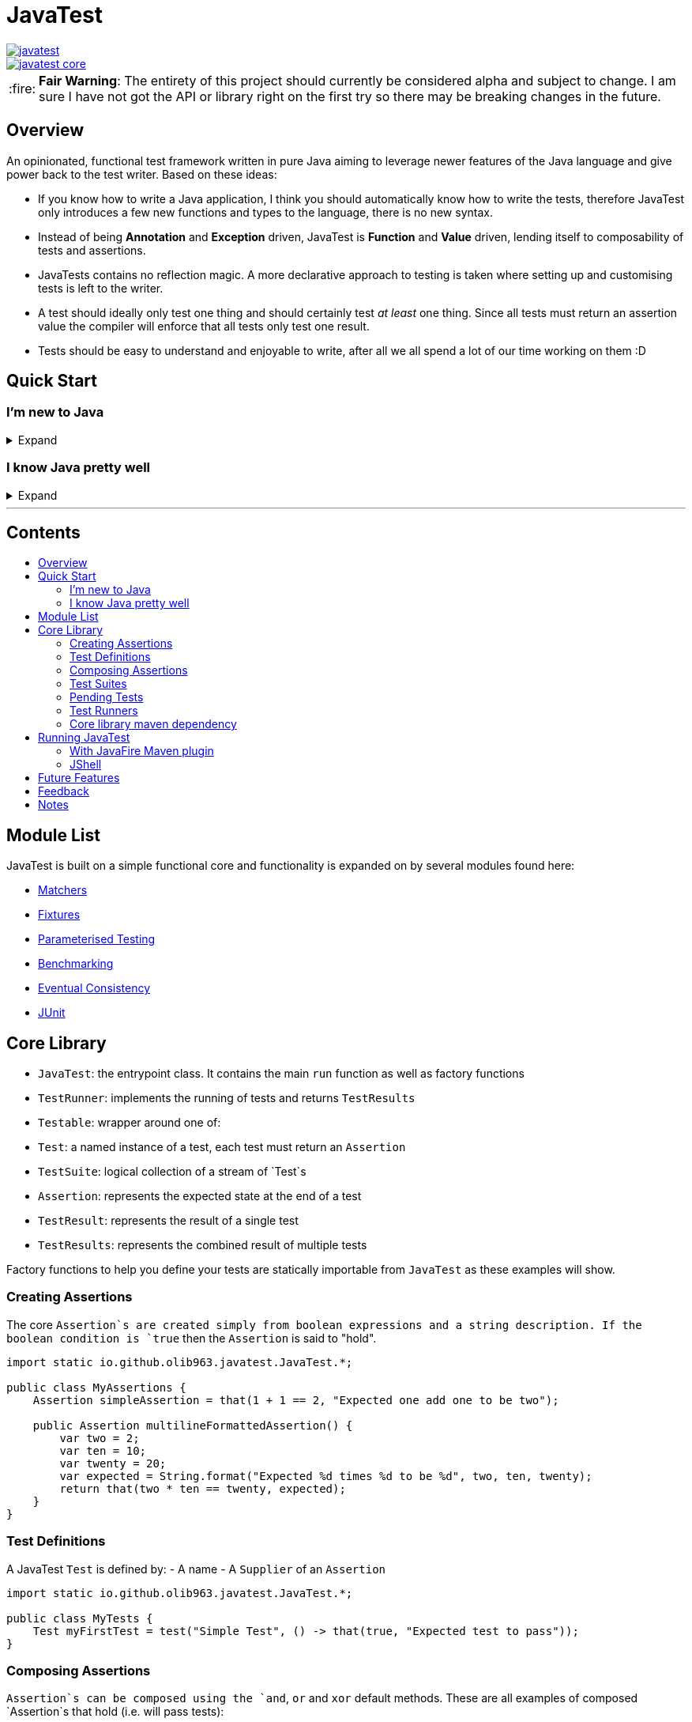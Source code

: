 = JavaTest
:toc: macro
:toc-title:
:tip-caption: :bulb:
:note-caption: :information_source:
:important-caption: :heavy_exclamation_mark:
:caution-caption: :fire:
:warning-caption: :warning:

--
image::https://circleci.com/gh/olib963/javatest.svg?style=svg[link="https://circleci.com/gh/olib963/javatest", float="left"]
image::https://img.shields.io/maven-central/v/io.github.olib963/javatest-core.svg?style=plastic[link="http://mvnrepository.com/artifact/io.github.olib963/javatest-core", float="left"]
--

CAUTION: *Fair Warning*: The entirety of this project should currently be considered alpha and subject to change. I am sure I have not got the API or library right on the first try so there may be breaking changes in the future.

== Overview

An opinionated, functional test framework written in pure Java aiming to leverage newer features of the Java language and give
power back to the test writer. Based on these ideas:

* If you know how to write a Java application, I think you should automatically know how to write the tests,
therefore JavaTest only introduces a few new functions and types to the language, there is no new syntax.

* Instead of being *Annotation* and *Exception* driven, JavaTest is *Function* and *Value* driven,
lending itself to composability of tests and assertions.

* JavaTests contains no reflection magic. A more declarative approach to testing is taken where setting up and customising tests is left
to the writer.

* A test should ideally only test one thing and should certainly test _at least_ one thing. Since
all tests must return an assertion value the compiler will enforce that all tests only test one result.

* Tests should be easy to understand and enjoyable to write, after all we all spend a lot of our time working on them :D

== Quick Start

=== I'm new to Java

.Expand
[%collapsible]
====

Download the latest jar artifact of JavaTest Core from the https://github.com/olib963/javatest/releases[release page].
Then create these files in your project directory:

1. `foo/Calculator.java`
+
This is the System Under Test representing the source code for your application (in this case a calculator that can add integers)
+
[source, java]
----
package foo;

public class Calculator {
    public static int add(int a, int b) {
        // We are intentionally making this function return the wrong value.
        // This is so you can see the tests fail, then fix the function and see them pass
        return a + b + 10;
    }
}
----

2. `foo/Tests.java`
+
This file is a java executable containing tests for our SUT, it exists in the same package so there is no need to
`import foo.Calculator;`.
+
This example defines two simple tests, one is testing that `1 + 1 = 2` by
simply using the java `+` function and the other test checks our calculator gets the same result. We then
invoke the `runTests` function to run our tests and check if they passed.
+
[source, java]
----
package foo;

import java.util.stream.Stream;

import static io.github.olib963.javatest.JavaTest.*;

public class Tests {

    public static void main(String... args) {
        var result = runTests(Stream.of(
                test("Addition", () -> that(1 + 1 == 2, "Math still works, one add one is still two")),
                test("Calculator Addition", () -> {
                    var one = 1;
                    var expected = 2;
                    var additionResult = Calculator.add(1, 1);
                    var description = "Expected %s add %s to be %s (Calculator returned %s)";
                    var formatted = String.format(description, one, one, expected, additionResult);
                    return that(additionResult == expected, formatted);
                })));
        if (!result.succeeded) {
            throw new RuntimeException("Tests failed!");
        }
        System.out.println("Tests passed");
    }
}
----
+
Note how for the second test the assertion description includes all the information required to tell is what
has gone wrong if our tests are failing.
+
You can then run from the commandline:
+
[source, bash]
----
# Compile both Java classes ensuring JavaTest and the current directory are both on the class path
javac -cp "/absolute/path/to/javatest/jar:." foo/Calculator.java foo/Tests.java

# Run the "Tests" executable ensuring JavaTest and the current directory are both on the class path
java -cp "/absolute/path/to/javatest/jar:." foo.Tests
----
+
These tests should currently fail with a nice error message. You should be able to fix the calculator and see your tests pass.

Notes:

* You will need to use `;` to separate classpath entries instead of `:` on windows machines

* You will need to include at least the Javatest jar and the current directory (`.`) on the classpath in order for this to work,
if you are using java classes from any other jars/directories you will need to also ensure they are on the classpath.

You should be able to explore the <<Core Library,Core Library>> and get familiar with testing your code by running them from
an executable.

====

=== I know Java pretty well

.Expand
[%collapsible]
====

An example of a test entry point:

[source, java]
----
import io.github.olib963.javatest.*;
import io.github.olib963.javatest.fixtures.Fixtures;

import java.util.List;
import java.util.concurrent.ExecutorService;
import java.util.concurrent.Executors;
import java.util.stream.Stream;

import static io.github.olib963.javatest.JavaTest.*;

public class MyRunners implements TestRunners {

    @Override
    public Stream<TestRunner> runners() {
        // Define a runner for unit tests in parallel
        List<Testable> tests = List.of(new MyFirstUnitTestSuite(), new MySecondUnitTestSuite());
        var unitTests = testableRunner(tests.parallelStream());

        // Define integration tests with an executor fixture
        var executorDefinition = Fixtures.definitionFromThrowingFunctions(
                Executors::newSingleThreadExecutor, ExecutorService::shutdown);

        var integrationTests = Fixtures.fixtureRunner("executor",
                executorDefinition,
                es -> testableRunner(new MyIntegrationTestSuite(es)));
        // Run both
        return Stream.of(unitTests, integrationTests);
    }

}
----

An example of a test suite:

[source, java]
----
import io.github.olib963.javatest.Test;
import io.github.olib963.javatest.TestSuite;

import java.util.List;
import java.util.stream.Stream;

import static io.github.olib963.javatest.JavaTest.test;
import static io.github.olib963.javatest.matchers.Matcher.that;
import static io.github.olib963.javatest.matchers.CollectionMatchers.*;
import static io.github.olib963.javatest.matchers.StringMatchers.*;

public class MyFirstUnitTestSuite implements TestSuite {
    @Override
    public Stream<Test> tests() {
        return Stream.of(
                test("List contains", () -> that(List.of(1,2,3), contains(2))),
                test("Messaging", () -> {
                    var myObject = new MyBusinessMessageObject();
                    var message = myObject.createMessageFor(50);
                    return that(message, containsString("integer 50"));
                })
        );
    }
}
----

These tests can be run in a few different ways, look into <<Running JavaTest,Running JavaTest>> to find the way that works
best for you.

The <<Core library,Core library>> section explains the fundamentals of how these tests are defined. Functionality from
the Fixtures and Matchers modules are used in this example, explore the <<Module List,Module List>> to see if there are
any extensions that fit your needs.

If there is something you cannot achieve with the existing functionality please either look at the
<<Future Features,Future Features>> I have planned or open an issue describing what you want to do :D

====

'''
[discrete]
== Contents

toc::[]

== Module List

JavaTest is built on a simple functional core and functionality is expanded on by several modules found here:

* link:javatest/javatest-matchers[Matchers]
* link:javatest/javatest-fixtures[Fixtures]
* link:javatest/javatest-parameterised[Parameterised Testing]
* link:javatest/javatest-benchmark[Benchmarking]
* link:javatest/javatest-eventually[Eventual Consistency]
* link:javatest/javatest-junit[JUnit]

== Core Library

- `JavaTest`: the entrypoint class. It contains the main `run` function as well as factory functions
- `TestRunner`: implements the running of tests and returns `TestResults`
- `Testable`: wrapper around one of:
- `Test`: a named instance of a test, each test must return an `Assertion`
- `TestSuite`: logical collection of a stream of `Test`s
- `Assertion`: represents the expected state at the end of a test
- `TestResult`: represents the result of a single test
- `TestResults`: represents the combined result of multiple tests

Factory functions to help you define your tests are statically importable from `JavaTest` as these examples will show.

=== Creating Assertions

The core `Assertion`s are created simply from boolean expressions and a string description. If the boolean condition is `true` then
the `Assertion` is said to "hold".

[source, java]
----
import static io.github.olib963.javatest.JavaTest.*;

public class MyAssertions {
    Assertion simpleAssertion = that(1 + 1 == 2, "Expected one add one to be two");

    public Assertion multilineFormattedAssertion() {
        var two = 2;
        var ten = 10;
        var twenty = 20;
        var expected = String.format("Expected %d times %d to be %d", two, ten, twenty);
        return that(two * ten == twenty, expected);
    }
}
----

=== Test Definitions

A JavaTest `Test` is defined by:
- A name
- A `Supplier` of an `Assertion`

[source, java]
----
import static io.github.olib963.javatest.JavaTest.*;

public class MyTests {
    Test myFirstTest = test("Simple Test", () -> that(true, "Expected test to pass"));
}
----

=== Composing Assertions

`Assertion`s can be composed using the `and`, `or` and `xor` default methods. These are all examples of composed `Assertion`s
that hold (i.e. will pass tests):

[source, java]
----
import static io.github.olib963.javatest.JavaTest.*;

class MyComposedAssertions {
    Assertion orAssertion = that(1 + 1 == 3, "Expected one add one to be three")
        .or(that(2 + 2 == 4, "Expected two add two to be four"));

    Assertion andAssertion = that(1 + 1 == 2, "Expected one add one to be two").and(orAssertion);

    Assertion xorAssertion = that(true, "Expected to hold").xor(that(false, "Expected not to hold"));

}
----

=== Test Suites

You can group your `Test`s into logical units using `TestSuite`s

[source, java]
----
import static io.github.olib963.javatest.JavaTest.*;

public class MyFirstTests implements TestSuite {
    @Override
    public Stream<Test> testStream() {
        return Stream.of(test("Simple Test", () -> that(true, "Expected test to pass")));
    }
}
----

==== Suite Names

By default a `TestSuite` will just use its own class name as the suite name, making `Test`s easier to locate. You can however
change this behaviour if you wish:

[source, java]
----
import static io.github.olib963.javatest.JavaTest.*;

public class AllMyTests implements TestSuite {

    @Override
    public String name() {
        return "MySuite";
    }

    @Override
    public Stream<Test> testStream() {
        // ...
    }
}
----

=== Pending Tests

Sometimes it will be useful to define a bunch of `Test` cases ahead of implementing them, this is where
pending `Assertion`s come in. They will not fail your build but will logged in a different colour than successes/failures
if using the coloured logger. You can optionally provide a reason this `Test` has not yet been written.

[source, java]
----
import static io.github.olib963.javatest.JavaTest.*;

public class MyTests implements TestSuite {
    @Override
    public Stream<Test> testStream() {
        return Stream.of(
            test("Addition", () -> that(1 + 1 == 2, "Expected one add one to be two")),
            test("Multiplication", () -> pending()),
            test("Division by Zero",
                () -> pending("I am not yet sure if this should throw an exception or return a failure value"))
        );
    }
}
----

=== Test Runners

The only `TestRunner` included in the core is created from a `Stream<Testable>`. You can optionally add a collection of
`TestCompletionObserver`s to the runner, by default a logging observer is passed that logs each test result with a colour
corresponding to the state of the test (green for passing, red for failing and yellow for pending). If you want to turn off
logging just pass an empty collection.

[source, java]
----
import static io.github.olib963.javatest.JavaTest.*;

public class MyRunners {

    TestRunner singleTestRunner = testableRunner(Stream.of(
            test("Simple test", () -> pending())));

    TestRunner suiteTestsNoLogging = testableRunner(
            Stream.of(new MyFirstSuite(), new MySecondSuite()),
            Collections.emptyList()
    );

}
----

Other `TestRunner` implementations are available in the other modules.

=== Core library maven dependency

[source, xml]
----
<dependency>
    <groupId>io.github.olib963</groupId>
    <artifactId>javatest-core</artifactId>
    <version>${javatest.version}</version>
    <scope>test</scope>
</dependency>
----

== Running JavaTest

To run JavaTest simply pass your `TestRunner` instances to the `JavaTest.run()` function and handle the
result how you see fit. There is a convenience function `runTests` defined to just run a `Stream<Test>` using the default `StreamRunner`:

[source, java]
----
import static io.github.olib963.javatest.JavaTest.*;

class MyTests {
    public static void main(String... args) {
        var results = runTests(Stream.of(
                test("Addition", () -> that(1 + 1 == 2, "Expected one add one to be two")),
                test("String lower case", () ->
                    that("HELLO".toLowerCase().equals("hello"), "Expected lowercase 'HELLO' to be 'hello'"))
        ));

        var customResults = run(new MyCustomRunner());
        if(results.succeeded && customResults.succeeded) {
            System.out.println("Yay tests passed! :)");
        } else {
            throw new RuntimeException("Boo tests failed! :(");
        }
    }
}
----

=== With JavaFire Maven plugin

If you are using [maven](https://maven.apache.org/) you can add the `JavaFire` maven plugin to your pom to run tests defined
by a `TestRunners` class for you during mavens `test` phase. Your `TestRunners` class _must_ have a zero arg constructor.

[source, java]
----
package my.awesome.app;

import static io.github.olib963.javatest.JavaTest.*;

public class MyTests implements TestRunners {
    @Override
    public Stream<TestRunner> runners() {
        var unitTests = testableRunner(/* list of suites */.parallelStream());
        var applicationTests = Fixtures.fixtureRunner(
                "database connection",
                 MyFixtures.connectToDb(),
                 db -> testableRunner(new MyIntegrationTests(db)));
        return Stream.of(unitTests, applicationTests);
    }
}
----

In `pom.xml`:

[source, xml]
----
<plugin>
    <groupId>io.github.olib963</groupId>
    <artifactId>javafire-maven-plugin</artifactId>
    <version>${javatest.version}</version>
    <configuration>
        <testRunners>my.awesome.app.MyTests</testRunners>
    </configuration>
    <executions>
        <execution>
            <id>test</id>
            <goals>
                <goal>test</goal>
            </goals>
        </execution>
    </executions>
</plugin>
----

You can override the `testRunners` class being used by setting the maven property e.g. `mvn -Djavafire.testRunners=com.my.app.OtherTests test`.

=== JShell

Since JavaTest is built on pure Java it plays quite nicely with the REPL. This startup script may be useful to you:

[source, jshelllanguage]
----
/env -class-path /absolute/path/to/javatest/jar
import io.github.olib963.javatest.*;
import static io.github.olib963.javatest.JavaTest.*;

TestResults runTest(CheckedSupplier<Assertion> testFn) {
    return runTests(Stream.of(test("JShell test", testFn)));
}
----

Then you can run:

[source, bash]
----
~$ jshell --startup DEFAULT --startup /path/to/startup/script
|  Welcome to JShell -- Version 11.0.1
|  For an introduction type: /help intro

jshell> var results = runTest(() -> that(true, "JavaTest works in the shell!"))
JShell test
	JavaTest works in the shell!

Ran a total of 1 tests.
1 succeeded
0 failed
0 were pending

results ==> io.github.olib963.javatest.TestResults@4b553d26

jshell> var results2 = runTest(() -> that(1 + 1 == 2, "Addition is working"))
JShell test
	Addition is working

Ran a total of 1 tests.
1 succeeded
0 failed
0 were pending

results2 ==> io.github.olib963.javatest.TestResults@3e6fa38a

jshell> results.succeeded && results2.succeeded
$3 ==> true
----

== Future Features

Features I would like to look at implementing in the future:

* Add tags back onto tests in such a way that it is easy to filter and split tests. I removed this feature as I felt it didn't
fit the use cases appropriately.
* A way to add arbitrary logs to your test cases. (Possibly replacing the `String`s log with a structural log)
* A module that allows for generative property testing & test specifications e.g. the `Comparable[T]` spec, built on the
parameterization module.
* Acceptance tests for the JavaFire maven plugin, this proved too complex and painful to do in the first version.
* Expand on the matchers for more types and adding the ability to compose and negate them.
* A Gradle plugin?
* Wrappers for Scala (ScavaTest), Clojure (ClavaTest) and Kotlin (KavaTest). I feel the APIs in those languages may feel even
more intuitive and better due to their functional nature.
* Dependant tests and/or assertions.
* Support for mocks as assertions. Pseudo-code example with mockito: something like
`verifyThat(myMock).calledFunction().foo(eq("hello))`. I am still unsure of this one.
* TestNG Runner?
* IntelliJ Plugin if possible?
* Parallelism Options - currently achievable by using `.parallel()` on the streams but that uses the default fork join pool
otherwise you have to submit the action to a custom thread pool which would be internal to `JavaTest`. This could be provided
as an option if nothing else works by accepting an `ExecutorService` in the `StreamRunner`.

== Feedback

Any feedback/constructive criticism is appreciated. Please open an issue if you have any suggestions.

== Notes

Documentation is built using https://asciidoctor.org[asciidoctor] such that all documentation snippits can be both compile time checked
and tested.